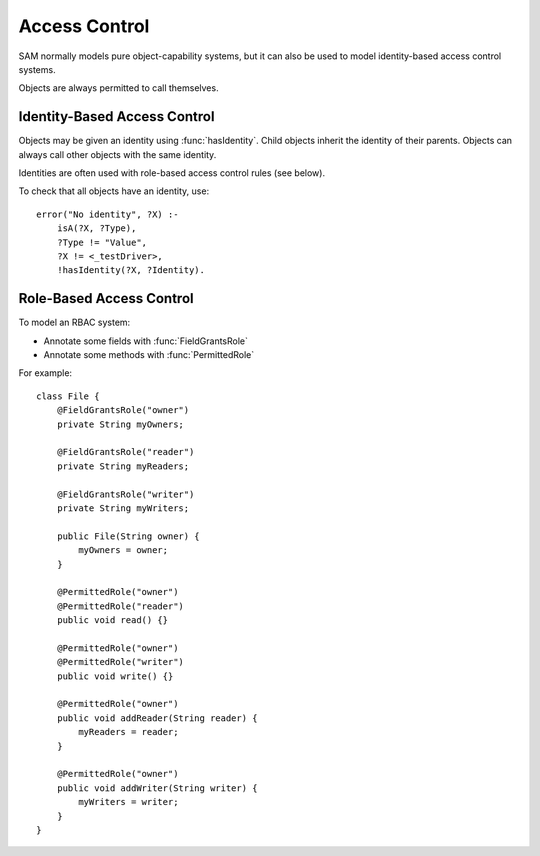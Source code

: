 .. _access:

Access Control
==============

SAM normally models pure object-capability systems, but it can also be used to
model identity-based access control systems.

.. function:: accessControlOn()

   This must be asserted to say that you are using the access control features.
   Otherwise, the default is to assume that all access is allowed.

.. function:: accessAllowed(Ref caller, Ref target, String method)

   Indicates that the access control system should allow `Caller` to invoke `Target.Method`.

.. function:: accessAllowed(Ref caller, Ref target)

   Indicates that the access control system should allow `Caller` to invoke any method on `Target`.

Objects are always permitted to call themselves.

Identity-Based Access Control
-----------------------------

Objects may be given an identity using :func:`hasIdentity`. Child objects inherit the identity of their parents. Objects can always call other objects with the same identity.

.. function:: hasIdentity(Ref object, String identity)

   The given object may have this identity.

.. function:: noDefaultIdentity(String callSite)

   When a call-site creates a new object, the new object normally gets the same identity as its parent. This can be used to disable the default behaviour.
   For example, if a service creates tasks with their own identities::

     noDefaultIdentity("Service.makeTask:task=new-Task").

Identities are often used with role-based access control rules (see below).

To check that all objects have an identity, use::

    error("No identity", ?X) :-
    	isA(?X, ?Type),
    	?Type != "Value",
    	?X != <_testDriver>,
    	!hasIdentity(?X, ?Identity).


Role-Based Access Control
-------------------------

To model an RBAC system:

- Annotate some fields with :func:`FieldGrantsRole`
- Annotate some methods with :func:`PermittedRole`

For example::

    class File {
        @FieldGrantsRole("owner")
        private String myOwners;

        @FieldGrantsRole("reader")
        private String myReaders;

        @FieldGrantsRole("writer")
        private String myWriters;

        public File(String owner) {
            myOwners = owner;
        }

        @PermittedRole("owner")
        @PermittedRole("reader")
        public void read() {}

        @PermittedRole("owner")
        @PermittedRole("writer")
        public void write() {}

        @PermittedRole("owner")
        public void addReader(String reader) {
            myReaders = reader;
        }

        @PermittedRole("owner")
        public void addWriter(String writer) {
            myWriters = writer;
        }
    }

.. function:: grantsRole(Ref target, String role, String callerIdentity)

   The object `Target` grants `Role` to any caller which :func:`hasIdentity` `CallerIdentity`.

.. function:: FieldGrantsRole(String type, String fieldName, String role)

   Callers with an identity stored in the given field have the given role.

.. function:: PermittedRole(String method, String role)

   This method will allow access (:func:`accessAllowed`) to callers with the given role.
